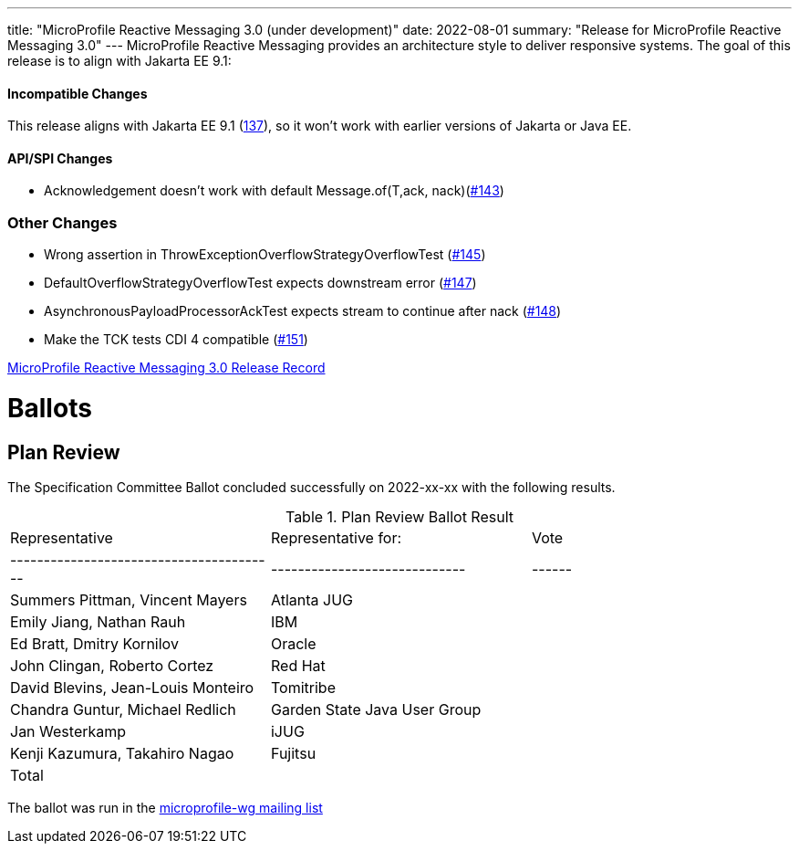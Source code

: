 ---
title: "MicroProfile Reactive Messaging 3.0 (under development)"
date: 2022-08-01
summary: "Release for MicroProfile Reactive Messaging 3.0"
---
MicroProfile Reactive Messaging provides an architecture style to deliver responsive systems.
The goal of this release is to align with Jakarta EE 9.1:

==== Incompatible Changes
This release aligns with Jakarta EE 9.1 (link:https://github.com/eclipse/microprofile-reactive-messaging/issues/137[137]), so it won't work with earlier versions of Jakarta or Java EE.

==== API/SPI Changes
- Acknowledgement doesn't work with default Message.of(T,ack, nack)(link:https://github.com/eclipse/microprofile-reactive-messaging/issues/143[#143])

=== Other Changes
- Wrong assertion in ThrowExceptionOverflowStrategyOverflowTest (link:https://github.com/eclipse/microprofile-reactive-messaging/issues/145[#145])
- DefaultOverflowStrategyOverflowTest expects downstream error (link:https://github.com/eclipse/microprofile-reactive-messaging/issues/147[#147])
- AsynchronousPayloadProcessorAckTest expects stream to continue after nack (link:https://github.com/eclipse/microprofile-reactive-messaging/issues/148[#148])
- Make the TCK tests CDI 4 compatible (link:https://github.com/eclipse/microprofile-reactive-messaging/issues/151[#151])

https://projects.eclipse.org/projects/technology.microprofile/releases/reactive-messaging-3.0/plan[MicroProfile Reactive Messaging 3.0 Release Record]

# Ballots

== Plan Review

The Specification Committee Ballot concluded successfully on 2022-xx-xx with the following results.

.Plan Review Ballot Result
|=============================================================================
| Representative                         | Representative for:         | Vote 
|----------------------------------------|-----------------------------|------
| Summers Pittman, Vincent Mayers        | Atlanta JUG                 |    
| Emily Jiang, Nathan Rauh               | IBM                         |        
| Ed Bratt, Dmitry Kornilov              | Oracle                      |        
| John Clingan, Roberto Cortez           | Red Hat                     |      
| David Blevins, Jean-Louis Monteiro     | Tomitribe                   |     
| Chandra Guntur, Michael Redlich        | Garden State Java User Group|     
| Jan Westerkamp                         | iJUG                        |     
| Kenji Kazumura, Takahiro Nagao         | Fujitsu                     |    
| Total                                  |                             |  
|=============================================================================

The ballot was run in the https://www.eclipse.org/lists/microprofile-wg/msgxxx.html[microprofile-wg mailing list]